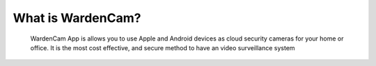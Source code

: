 What is WardenCam?
++++
 WardenCam App is allows you to use Apple and Android devices as cloud security cameras for your home or office. It is the most cost effective, and secure method to have an video surveillance system
